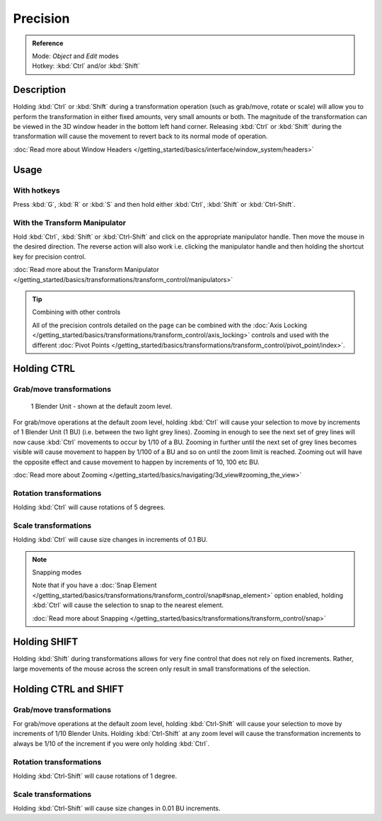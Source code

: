 
Precision
*********

.. admonition:: Reference
   :class: refbox

   | Mode:     *Object* and *Edit* modes
   | Hotkey:   :kbd:`Ctrl` and/or :kbd:`Shift`


Description
===========

Holding :kbd:`Ctrl` or :kbd:`Shift` during a transformation operation
(such as grab/move, rotate or scale)
will allow you to perform the transformation in either fixed amounts,
very small amounts or both. The magnitude of the transformation can be viewed in the 3D window
header in the bottom left hand corner. Releasing :kbd:`Ctrl` or :kbd:`Shift`
during the transformation will cause the movement to revert back to its normal mode of
operation.

:doc:`Read more about Window Headers </getting_started/basics/interface/window_system/headers>`


Usage
=====

With hotkeys
------------

Press :kbd:`G`, :kbd:`R` or :kbd:`S` and then hold either :kbd:`Ctrl`,
:kbd:`Shift` or :kbd:`Ctrl-Shift`.


With the Transform Manipulator
------------------------------

Hold :kbd:`Ctrl`,
:kbd:`Shift` or :kbd:`Ctrl-Shift` and click on the appropriate manipulator handle.
Then move the mouse in the desired direction. The reverse action will also work i.e.
clicking the manipulator handle and then holding the shortcut key for precision control.

:doc:`Read more about the Transform Manipulator </getting_started/basics/transformations/transform_control/manipulators>`


.. tip:: Combining with other controls

   All of the precision controls detailed on the page can be combined with the
   :doc:`Axis Locking </getting_started/basics/transformations/transform_control/axis_locking>` controls and used with the different
   :doc:`Pivot Points </getting_started/basics/transformations/transform_control/pivot_point/index>`.


Holding CTRL
============

Grab/move transformations
-------------------------

.. figure:: /images/3D_interaction-Transform_Control_Precision_blender-units.jpg

   1 Blender Unit - shown at the default zoom level.


For grab/move operations at the default zoom level,
holding :kbd:`Ctrl` will cause your selection to move by increments of 1 Blender Unit
(1 BU) (i.e. between the two light grey lines). Zooming in enough to see the next set of grey
lines will now cause :kbd:`Ctrl` movements to occur by 1/10 of a BU. Zooming in further
until the next set of grey lines becomes visible will cause movement to happen by 1/100 of a
BU and so on until the zoom limit is reached.
Zooming out will have the opposite effect and cause movement to happen by increments of 10,
100 etc BU.

:doc:`Read more about Zooming </getting_started/basics/navigating/3d_view#zooming_the_view>`


Rotation transformations
------------------------

Holding :kbd:`Ctrl` will cause rotations of 5 degrees.


Scale transformations
---------------------

Holding :kbd:`Ctrl` will cause size changes in increments of 0.1 BU.


.. note:: Snapping modes

   Note that if you have a :doc:`Snap Element </getting_started/basics/transformations/transform_control/snap#snap_element>` option enabled,
   holding :kbd:`Ctrl` will cause the selection to snap to the nearest element.

   :doc:`Read more about Snapping </getting_started/basics/transformations/transform_control/snap>`


Holding SHIFT
=============

Holding :kbd:`Shift` during transformations allows for very fine control that does not
rely on fixed increments. Rather, large movements of the mouse across the screen only result
in small transformations of the selection.


Holding CTRL and SHIFT
======================

Grab/move transformations
-------------------------

For grab/move operations at the default zoom level, holding :kbd:`Ctrl-Shift` will cause
your selection to move by increments of 1/10 Blender Units. Holding :kbd:`Ctrl-Shift` at
any zoom level will cause the transformation increments to always be 1/10 of the increment if
you were only holding :kbd:`Ctrl`.


Rotation transformations
------------------------

Holding :kbd:`Ctrl-Shift` will cause rotations of 1 degree.


Scale transformations
---------------------

Holding :kbd:`Ctrl-Shift` will cause size changes in 0.01 BU increments.

